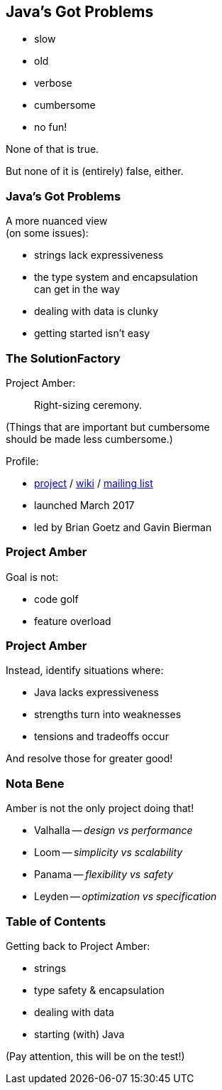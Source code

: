 == Java's Got Problems

[%step]
* slow
* old
* verbose
* cumbersome
* no fun!

[%step]
None of that is true.

[%step]
But none of it is (entirely) false, either.

=== Java's Got Problems

A more nuanced view +
(on some issues):

* strings lack expressiveness
* the type system and encapsulation +
  can get in the way
* dealing with data is clunky
* getting started isn't easy

=== The SolutionFactory

Project Amber:

> Right-sizing ceremony.

(Things that are important but cumbersome +
should be made less cumbersome.)

Profile:

* https://openjdk.org/projects/amber/[project] /
https://wiki.openjdk.org/display/amber/Main[wiki] /
https://mail.openjdk.org/mailman/listinfo/amber-dev[mailing list]
* launched March 2017
* led by Brian Goetz and Gavin Bierman

=== Project Amber

Goal is not:

* code golf
* feature overload

=== Project Amber

Instead, identify situations where:

* Java lacks expressiveness
* strengths turn into weaknesses
* tensions and tradeoffs occur

And resolve those for greater good!

=== Nota Bene

Amber is not the only project doing that!

* Valhalla -- _design vs performance_
* Loom -- _simplicity vs scalability_
* Panama -- _flexibility vs safety_
* Leyden -- _optimization vs specification_

=== Table of Contents

Getting back to Project Amber:

* strings
* type safety & encapsulation
* dealing with data
* starting (with) Java

(Pay attention, this will be on the test!)
